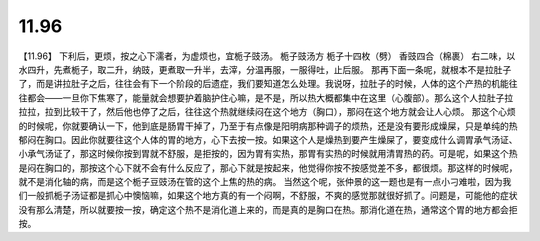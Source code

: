 11.96
=============

【11.96】  下利后，更烦，按之心下濡者，为虚烦也，宜栀子豉汤。
栀子豉汤方
栀子十四枚（劈）  香豉四合（棉裹）
右二味，以水四升，先煮栀子，取二升，纳豉，更煮取一升半，去滓，分温再服，一服得吐，止后服。
那再下面一条呢，就根本不是拉肚子了，而是讲拉肚子之后，往往会有下一个阶段的后遗症，我们要知道怎么处理。我说呀，拉肚子的时候，人体的这个产热的机能往往都会——一旦你下焦寒了，能量就会想要护着脑护住心嘛，是不是，所以热大概都集中在这里（心腹部）。那么这个人拉肚子拉拉拉，拉到比较干了，然后他也停了之后，往往这个热就继续闷在这个地方（胸口），那闷在这个地方就会让人心烦。
那这个心烦的时候呢，你就要确认一下，他到底是肠胃干掉了，乃至于有点像是阳明病那种调子的烦热，还是没有要形成燥屎，只是单纯的热郁闷在胸口。因此你就要往这个人体的胃的地方，心下去按一按。如果这个人是燥热到要产生燥屎了，要变成什么调胃承气汤证、小承气汤证了，那这时候你按到胃就不舒服，是拒按的，因为胃有实热，那胃有实热的时候就用清胃热的药。可是呢，如果这个热是闷在胸口的，那按这个心下就不会有什么反应了，那心下就是按起来，他觉得你按不按感觉差不多，都很烦。那这样的时候呢，就不是消化轴的病，而是这个栀子豆豉汤在管的这个上焦的热的病。
当然这个呢，张仲景的这一题也是有一点小刁难啦，因为我们一般抓栀子汤证都是抓心中懊恼嘛，如果这个地方真的有一个闷啊，不舒服，不爽的感觉那就很好抓了。问题是，可能他的症状没有那么清楚，所以就要按一按，确定这个热不是消化道上来的，而是真的是胸口在热。那消化道在热，通常这个胃的地方都会拒按。

